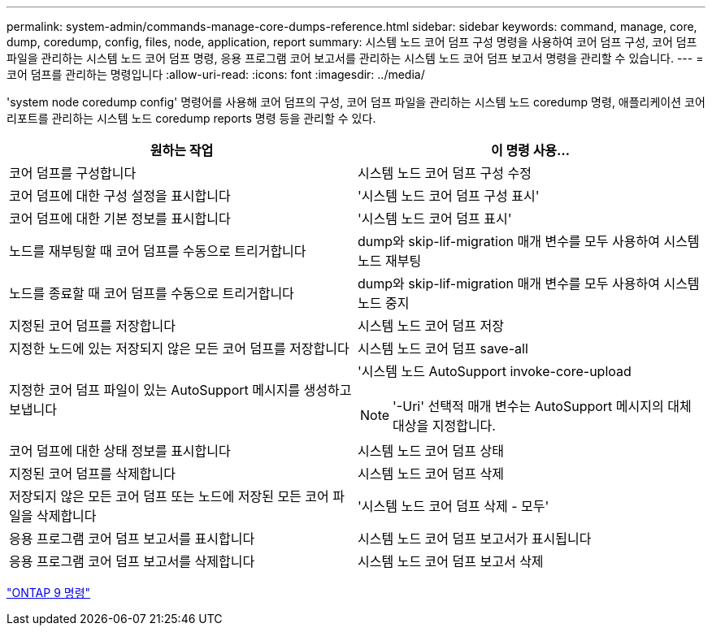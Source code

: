 ---
permalink: system-admin/commands-manage-core-dumps-reference.html 
sidebar: sidebar 
keywords: command, manage, core, dump, coredump, config, files, node, application, report 
summary: 시스템 노드 코어 덤프 구성 명령을 사용하여 코어 덤프 구성, 코어 덤프 파일을 관리하는 시스템 노드 코어 덤프 명령, 응용 프로그램 코어 보고서를 관리하는 시스템 노드 코어 덤프 보고서 명령을 관리할 수 있습니다. 
---
= 코어 덤프를 관리하는 명령입니다
:allow-uri-read: 
:icons: font
:imagesdir: ../media/


[role="lead"]
'system node coredump config' 명령어를 사용해 코어 덤프의 구성, 코어 덤프 파일을 관리하는 시스템 노드 coredump 명령, 애플리케이션 코어 리포트를 관리하는 시스템 노드 coredump reports 명령 등을 관리할 수 있다.

|===
| 원하는 작업 | 이 명령 사용... 


 a| 
코어 덤프를 구성합니다
 a| 
시스템 노드 코어 덤프 구성 수정



 a| 
코어 덤프에 대한 구성 설정을 표시합니다
 a| 
'시스템 노드 코어 덤프 구성 표시'



 a| 
코어 덤프에 대한 기본 정보를 표시합니다
 a| 
'시스템 노드 코어 덤프 표시'



 a| 
노드를 재부팅할 때 코어 덤프를 수동으로 트리거합니다
 a| 
dump와 skip-lif-migration 매개 변수를 모두 사용하여 시스템 노드 재부팅



 a| 
노드를 종료할 때 코어 덤프를 수동으로 트리거합니다
 a| 
dump와 skip-lif-migration 매개 변수를 모두 사용하여 시스템 노드 중지



 a| 
지정된 코어 덤프를 저장합니다
 a| 
시스템 노드 코어 덤프 저장



 a| 
지정한 노드에 있는 저장되지 않은 모든 코어 덤프를 저장합니다
 a| 
시스템 노드 코어 덤프 save-all



 a| 
지정한 코어 덤프 파일이 있는 AutoSupport 메시지를 생성하고 보냅니다
 a| 
'시스템 노드 AutoSupport invoke-core-upload

[NOTE]
====
'-Uri' 선택적 매개 변수는 AutoSupport 메시지의 대체 대상을 지정합니다.

====


 a| 
코어 덤프에 대한 상태 정보를 표시합니다
 a| 
시스템 노드 코어 덤프 상태



 a| 
지정된 코어 덤프를 삭제합니다
 a| 
시스템 노드 코어 덤프 삭제



 a| 
저장되지 않은 모든 코어 덤프 또는 노드에 저장된 모든 코어 파일을 삭제합니다
 a| 
'시스템 노드 코어 덤프 삭제 - 모두'



 a| 
응용 프로그램 코어 덤프 보고서를 표시합니다
 a| 
시스템 노드 코어 덤프 보고서가 표시됩니다



 a| 
응용 프로그램 코어 덤프 보고서를 삭제합니다
 a| 
시스템 노드 코어 덤프 보고서 삭제

|===
http://docs.netapp.com/ontap-9/topic/com.netapp.doc.dot-cm-cmpr/GUID-5CB10C70-AC11-41C0-8C16-B4D0DF916E9B.html["ONTAP 9 명령"^]
